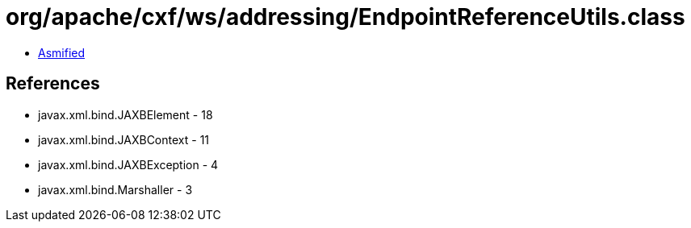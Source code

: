 = org/apache/cxf/ws/addressing/EndpointReferenceUtils.class

 - link:EndpointReferenceUtils-asmified.java[Asmified]

== References

 - javax.xml.bind.JAXBElement - 18
 - javax.xml.bind.JAXBContext - 11
 - javax.xml.bind.JAXBException - 4
 - javax.xml.bind.Marshaller - 3

